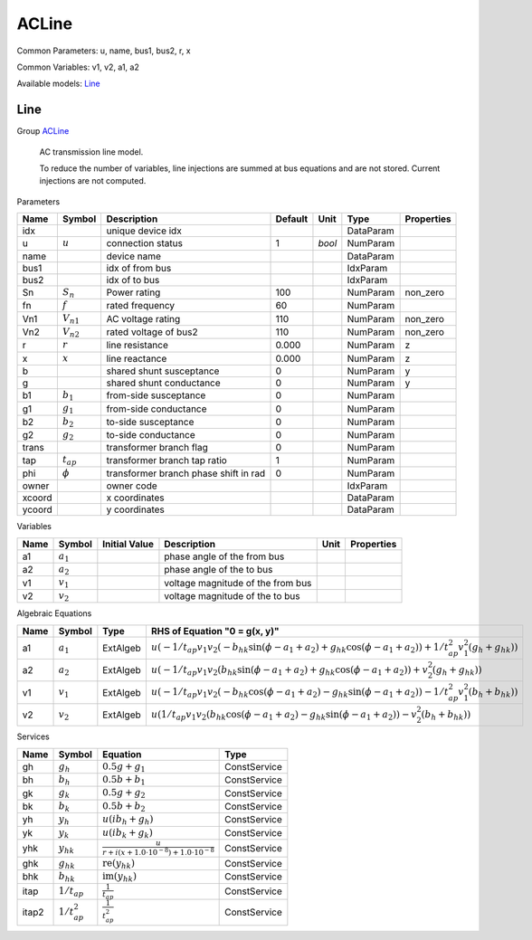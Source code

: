 .. _ACLine:

================================================================================
ACLine
================================================================================
Common Parameters: u, name, bus1, bus2, r, x

Common Variables: v1, v2, a1, a2

Available models:
Line_

.. _Line:

--------------------------------------------------------------------------------
Line
--------------------------------------------------------------------------------

Group ACLine_


    AC transmission line model.

    To reduce the number of variables, line injections are summed at bus equations
    and are not stored. Current injections are not computed.
    
Parameters

+---------+----------------+---------------------------------------+---------+--------+-----------+------------+
|  Name   |     Symbol     |              Description              | Default |  Unit  |   Type    | Properties |
+=========+================+=======================================+=========+========+===========+============+
|  idx    |                | unique device idx                     |         |        | DataParam |            |
+---------+----------------+---------------------------------------+---------+--------+-----------+------------+
|  u      | :math:`u`      | connection status                     | 1       | *bool* | NumParam  |            |
+---------+----------------+---------------------------------------+---------+--------+-----------+------------+
|  name   |                | device name                           |         |        | DataParam |            |
+---------+----------------+---------------------------------------+---------+--------+-----------+------------+
|  bus1   |                | idx of from bus                       |         |        | IdxParam  |            |
+---------+----------------+---------------------------------------+---------+--------+-----------+------------+
|  bus2   |                | idx of to bus                         |         |        | IdxParam  |            |
+---------+----------------+---------------------------------------+---------+--------+-----------+------------+
|  Sn     | :math:`S_n`    | Power rating                          | 100     |        | NumParam  | non_zero   |
+---------+----------------+---------------------------------------+---------+--------+-----------+------------+
|  fn     | :math:`f`      | rated frequency                       | 60      |        | NumParam  |            |
+---------+----------------+---------------------------------------+---------+--------+-----------+------------+
|  Vn1    | :math:`V_{n1}` | AC voltage rating                     | 110     |        | NumParam  | non_zero   |
+---------+----------------+---------------------------------------+---------+--------+-----------+------------+
|  Vn2    | :math:`V_{n2}` | rated voltage of bus2                 | 110     |        | NumParam  | non_zero   |
+---------+----------------+---------------------------------------+---------+--------+-----------+------------+
|  r      | :math:`r`      | line resistance                       | 0.000   |        | NumParam  | z          |
+---------+----------------+---------------------------------------+---------+--------+-----------+------------+
|  x      | :math:`x`      | line reactance                        | 0.000   |        | NumParam  | z          |
+---------+----------------+---------------------------------------+---------+--------+-----------+------------+
|  b      |                | shared shunt susceptance              | 0       |        | NumParam  | y          |
+---------+----------------+---------------------------------------+---------+--------+-----------+------------+
|  g      |                | shared shunt conductance              | 0       |        | NumParam  | y          |
+---------+----------------+---------------------------------------+---------+--------+-----------+------------+
|  b1     | :math:`b_1`    | from-side susceptance                 | 0       |        | NumParam  |            |
+---------+----------------+---------------------------------------+---------+--------+-----------+------------+
|  g1     | :math:`g_1`    | from-side conductance                 | 0       |        | NumParam  |            |
+---------+----------------+---------------------------------------+---------+--------+-----------+------------+
|  b2     | :math:`b_2`    | to-side susceptance                   | 0       |        | NumParam  |            |
+---------+----------------+---------------------------------------+---------+--------+-----------+------------+
|  g2     | :math:`g_2`    | to-side conductance                   | 0       |        | NumParam  |            |
+---------+----------------+---------------------------------------+---------+--------+-----------+------------+
|  trans  |                | transformer branch flag               | 0       |        | NumParam  |            |
+---------+----------------+---------------------------------------+---------+--------+-----------+------------+
|  tap    | :math:`t_{ap}` | transformer branch tap ratio          | 1       |        | NumParam  |            |
+---------+----------------+---------------------------------------+---------+--------+-----------+------------+
|  phi    | :math:`\phi`   | transformer branch phase shift in rad | 0       |        | NumParam  |            |
+---------+----------------+---------------------------------------+---------+--------+-----------+------------+
|  owner  |                | owner code                            |         |        | IdxParam  |            |
+---------+----------------+---------------------------------------+---------+--------+-----------+------------+
|  xcoord |                | x coordinates                         |         |        | DataParam |            |
+---------+----------------+---------------------------------------+---------+--------+-----------+------------+
|  ycoord |                | y coordinates                         |         |        | DataParam |            |
+---------+----------------+---------------------------------------+---------+--------+-----------+------------+

Variables

+------+---------------+---------------+-----------------------------------+------+------------+
| Name |    Symbol     | Initial Value |            Description            | Unit | Properties |
+======+===============+===============+===================================+======+============+
|  a1  | :math:`a_{1}` |               | phase angle of the from bus       |      |            |
+------+---------------+---------------+-----------------------------------+------+------------+
|  a2  | :math:`a_{2}` |               | phase angle of the to bus         |      |            |
+------+---------------+---------------+-----------------------------------+------+------------+
|  v1  | :math:`v_{1}` |               | voltage magnitude of the from bus |      |            |
+------+---------------+---------------+-----------------------------------+------+------------+
|  v2  | :math:`v_{2}` |               | voltage magnitude of the to bus   |      |            |
+------+---------------+---------------+-----------------------------------+------+------------+

Algebraic Equations

+------+---------------+----------+-------------------------------------------------------------------------------------------------------------------------------------------------------------------------------------------------------------------+
| Name |    Symbol     |   Type   |                                                                                           RHS of Equation "0 = g(x, y)"                                                                                           |
+======+===============+==========+===================================================================================================================================================================================================================+
|  a1  | :math:`a_{1}` | ExtAlgeb | :math:`u \left(- 1/t_{ap} v_{1} v_{2} \left(- b_{hk} \sin{\left(\phi - a_{1} + a_{2} \right)} + g_{hk} \cos{\left(\phi - a_{1} + a_{2} \right)}\right) + 1/t_{ap}^2 v_{1}^{2} \left(g_{h} + g_{hk}\right)\right)` |
+------+---------------+----------+-------------------------------------------------------------------------------------------------------------------------------------------------------------------------------------------------------------------+
|  a2  | :math:`a_{2}` | ExtAlgeb | :math:`u \left(- 1/t_{ap} v_{1} v_{2} \left(b_{hk} \sin{\left(\phi - a_{1} + a_{2} \right)} + g_{hk} \cos{\left(\phi - a_{1} + a_{2} \right)}\right) + v_{2}^{2} \left(g_{h} + g_{hk}\right)\right)`              |
+------+---------------+----------+-------------------------------------------------------------------------------------------------------------------------------------------------------------------------------------------------------------------+
|  v1  | :math:`v_{1}` | ExtAlgeb | :math:`u \left(- 1/t_{ap} v_{1} v_{2} \left(- b_{hk} \cos{\left(\phi - a_{1} + a_{2} \right)} - g_{hk} \sin{\left(\phi - a_{1} + a_{2} \right)}\right) - 1/t_{ap}^2 v_{1}^{2} \left(b_{h} + b_{hk}\right)\right)` |
+------+---------------+----------+-------------------------------------------------------------------------------------------------------------------------------------------------------------------------------------------------------------------+
|  v2  | :math:`v_{2}` | ExtAlgeb | :math:`u \left(1/t_{ap} v_{1} v_{2} \left(b_{hk} \cos{\left(\phi - a_{1} + a_{2} \right)} - g_{hk} \sin{\left(\phi - a_{1} + a_{2} \right)}\right) - v_{2}^{2} \left(b_{h} + b_{hk}\right)\right)`                |
+------+---------------+----------+-------------------------------------------------------------------------------------------------------------------------------------------------------------------------------------------------------------------+

Services

+--------+--------------------+--------------------------------------------------------------------------------+--------------+
|  Name  |       Symbol       |                                    Equation                                    |     Type     |
+========+====================+================================================================================+==============+
|  gh    | :math:`g_h`        | :math:`0.5 g + g_{1}`                                                          | ConstService |
+--------+--------------------+--------------------------------------------------------------------------------+--------------+
|  bh    | :math:`b_h`        | :math:`0.5 b + b_{1}`                                                          | ConstService |
+--------+--------------------+--------------------------------------------------------------------------------+--------------+
|  gk    | :math:`g_k`        | :math:`0.5 g + g_{2}`                                                          | ConstService |
+--------+--------------------+--------------------------------------------------------------------------------+--------------+
|  bk    | :math:`b_k`        | :math:`0.5 b + b_{2}`                                                          | ConstService |
+--------+--------------------+--------------------------------------------------------------------------------+--------------+
|  yh    | :math:`y_h`        | :math:`u \left(i b_{h} + g_{h}\right)`                                         | ConstService |
+--------+--------------------+--------------------------------------------------------------------------------+--------------+
|  yk    | :math:`y_k`        | :math:`u \left(i b_{k} + g_{k}\right)`                                         | ConstService |
+--------+--------------------+--------------------------------------------------------------------------------+--------------+
|  yhk   | :math:`y_{hk}`     | :math:`\frac{u}{r + i \left(x + 1.0 \cdot 10^{-8}\right) + 1.0 \cdot 10^{-8}}` | ConstService |
+--------+--------------------+--------------------------------------------------------------------------------+--------------+
|  ghk   | :math:`g_{hk}`     | :math:`\operatorname{re}{\left(y_{hk}\right)}`                                 | ConstService |
+--------+--------------------+--------------------------------------------------------------------------------+--------------+
|  bhk   | :math:`b_{hk}`     | :math:`\operatorname{im}{\left(y_{hk}\right)}`                                 | ConstService |
+--------+--------------------+--------------------------------------------------------------------------------+--------------+
|  itap  | :math:`1/t_{ap}`   | :math:`\frac{1}{t_{ap}}`                                                       | ConstService |
+--------+--------------------+--------------------------------------------------------------------------------+--------------+
|  itap2 | :math:`1/t_{ap}^2` | :math:`\frac{1}{t_{ap}^{2}}`                                                   | ConstService |
+--------+--------------------+--------------------------------------------------------------------------------+--------------+


